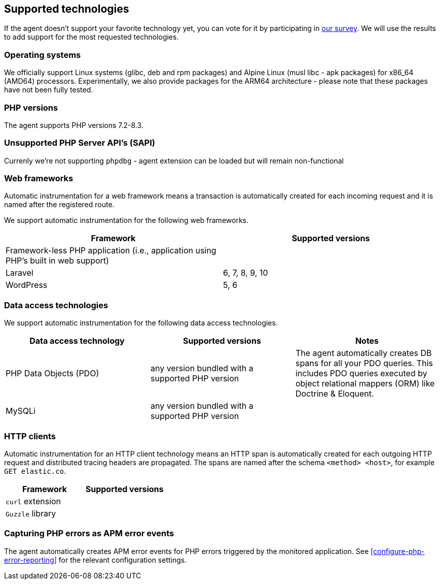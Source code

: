 ifdef::env-github[]
NOTE: For the best reading experience,
please view this documentation at https://www.elastic.co/guide/en/apm/agent/php[elastic.co]
endif::[]

[[supported-technologies]]
== Supported technologies

If the agent doesn't support your favorite technology yet,
you can vote for it by participating in https://docs.google.com/forms/d/e/1FAIpQLSf8c3BJVMqaeuqpq-t3_Q4NilNcdsrzK1qJ4Qo9JpJslrmYzA/viewform[our survey].
We will use the results to add support for the most requested technologies.

[float]
[[supported-os]]
=== Operating systems

We officially support Linux systems (glibc, deb and rpm packages) and Alpine Linux (musl libc - apk packages) for x86_64 (AMD64) processors.
Experimentally, we also provide packages for the ARM64 architecture - please note that these packages have not been fully tested.

[float]
[[supported-php-versions]]
=== PHP versions

The agent supports PHP versions 7.2-8.3.

[float]
[[unsupported-php-sapis]]
=== Unsupported PHP Server API's (SAPI)

Currenly we're not supporting `phpdbg` - agent extension can be loaded but will remain non-functional

[float]
[[supported-web-frameworks]]
=== Web frameworks

Automatic instrumentation for a web framework means
a transaction is automatically created for each incoming request and it is named after the registered route.

We support automatic instrumentation for the following web frameworks.

|===
|Framework |Supported versions

|Framework-less PHP application (i.e., application using PHP's built in web support)
|

|Laravel
|6, 7, 8, 9, 10

|WordPress
|5, 6

|===

[float]
[[supported-data-access-technologies]]
=== Data access technologies

We support automatic instrumentation for the following data access technologies.

|===
|Data access technology |Supported versions |Notes


|PHP Data Objects (PDO)
|any version bundled with a supported PHP version
|The agent automatically creates DB spans for all your PDO queries. This includes PDO queries executed by object relational mappers (ORM) like Doctrine & Eloquent.


|MySQLi
|any version bundled with a supported PHP version
|

|===

[float]
[[supported-http-clients]]
=== HTTP clients

Automatic instrumentation for an HTTP client technology means
an HTTP span is automatically created for each outgoing HTTP request
and distributed tracing headers are propagated.
The spans are named after the schema `<method> <host>`, for example `GET elastic.co`.

|===
|Framework |Supported versions

|`curl` extension
|

|`Guzzle` library
|

|===

[float]
[[supported-php-errors]]
=== Capturing PHP errors as APM error events

The agent automatically creates APM error events for PHP errors triggered by the monitored application.
See <<configure-php-error-reporting>> for the relevant configuration settings.
